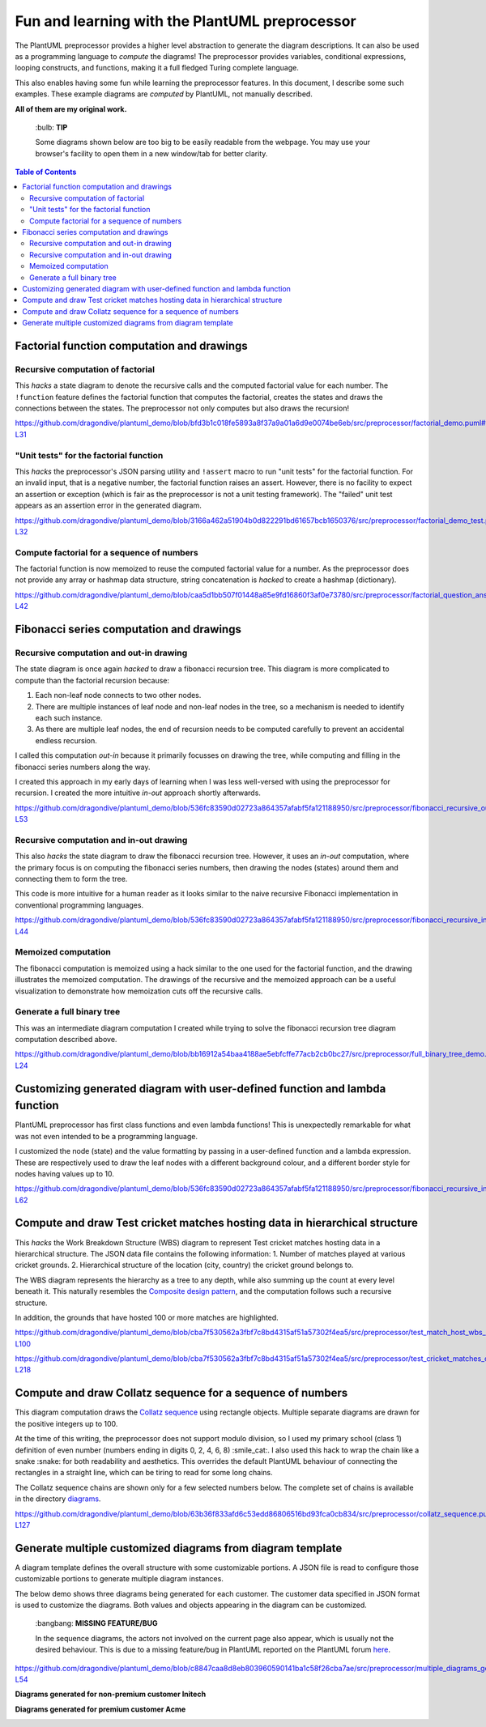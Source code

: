 Fun and learning with the PlantUML preprocessor
===============================================

The PlantUML preprocessor provides a higher level abstraction to
generate the diagram descriptions. It can also be used as a programming
language to *compute* the diagrams! The preprocessor provides variables, conditional expressions, looping
constructs, and functions, making it a full fledged Turing complete
language.

This also enables having some fun while learning the preprocessor features. In this
document, I describe some such examples. These example diagrams are *computed* by
PlantUML, not manually described.

**All of them are my original work.**

   \:bulb: **TIP**

   Some diagrams shown below are too big to be easily readable from the
   webpage. You may use your browser's facility to open them in a new
   window/tab for better clarity.

.. contents:: **Table of Contents**

Factorial function computation and drawings
-------------------------------------------

Recursive computation of factorial
~~~~~~~~~~~~~~~~~~~~~~~~~~~~~~~~~~

This *hacks* a state diagram to denote the recursive calls and the
computed factorial value for each number. The ``!function`` feature
defines the factorial function that computes the factorial, creates the
states and draws the connections between the states. The preprocessor
not only computes but also draws the recursion!

https://github.com/dragondive/plantuml_demo/blob/bfd3b1c018fe5893a8f37a9a01a6d9e0074be6eb/src/preprocessor/factorial_demo.puml#L1-L31

.. image:: diagrams/factorial_demo.svg
   :alt: State Diagram hack showing factorial computation

"Unit tests" for the factorial function
~~~~~~~~~~~~~~~~~~~~~~~~~~~~~~~~~~~~~~~

This *hacks* the preprocessor's JSON parsing utility and ``!assert``
macro to run "unit tests" for the factorial function. For an invalid
input, that is a negative number, the factorial function raises an
assert. However, there is no facility to expect an assertion or
exception (which is fair as the preprocessor is not a unit testing
framework). The "failed" unit test appears as an assertion error in the
generated diagram.

https://github.com/dragondive/plantuml_demo/blob/3166a462a51904b0d822291bd61657bcb1650376/src/preprocessor/factorial_demo_test.puml#L1-L32

.. image:: diagrams/factorial_demo_test.svg
   :alt: Hack showing unit testing of factorial function

Compute factorial for a sequence of numbers
~~~~~~~~~~~~~~~~~~~~~~~~~~~~~~~~~~~~~~~~~~~

The factorial function is now memoized to reuse the computed factorial
value for a number. As the preprocessor does not provide any array or
hashmap data structure, string concatenation is *hacked* to create a
hashmap (dictionary).

https://github.com/dragondive/plantuml_demo/blob/caa5d1bb507f01448a85e9fd16860f3af0e73780/src/preprocessor/factorial_question_answer_sequence.puml#L1-L42

.. image:: diagrams/factorial_question_answer_sequence.svg
   :alt: Compute factorial for a sequence of numbers

Fibonacci series computation and drawings
-----------------------------------------

Recursive computation and out-in drawing
~~~~~~~~~~~~~~~~~~~~~~~~~~~~~~~~~~~~~~~~

The state diagram is once again *hacked* to draw a fibonacci recursion
tree. This diagram is more complicated to compute than the factorial
recursion because:

1. Each non-leaf node connects to two other nodes.
2. There are multiple instances of leaf node and non-leaf nodes in the
   tree, so a mechanism is needed to identify each such instance.
3. As there are multiple leaf nodes, the end of recursion needs to be
   computed carefully to prevent an accidental endless recursion.

I called this computation *out-in* because it primarily focusses on
drawing the tree, while computing and filling in the fibonacci series
numbers along the way.

I created this approach in my early days of learning when I was less
well-versed with using the preprocessor for recursion. I created the
more intuitive *in-out* approach shortly afterwards.

https://github.com/dragondive/plantuml_demo/blob/536fc83590d02723a864357afabf5fa121188950/src/preprocessor/fibonacci_recursive_out_in_demo.puml#L1-L53

.. image:: diagrams/fibonacci_recursive_out_in_demo.svg
   :alt: Fibonacci recursion tree using out-in computation

Recursive computation and in-out drawing
~~~~~~~~~~~~~~~~~~~~~~~~~~~~~~~~~~~~~~~~

This also *hacks* the state diagram to draw the fibonacci recursion
tree. However, it uses an *in-out* computation, where the primary focus
is on computing the fibonacci series numbers, then drawing the nodes
(states) around them and connecting them to form the tree.

This code is more intuitive for a human reader as it looks similar to
the naive recursive Fibonacci implementation in conventional programming
languages.

https://github.com/dragondive/plantuml_demo/blob/536fc83590d02723a864357afabf5fa121188950/src/preprocessor/fibonacci_recursive_in_out_demo.puml#L1-L44

.. image:: diagrams/fibonacci_recursive_in_out_demo.svg
   :alt: Fibonacci recursion tree using in-out computation

Memoized computation
~~~~~~~~~~~~~~~~~~~~

The fibonacci computation is memoized using a hack similar to the one used
for the factorial function, and the drawing illustrates the memoized computation.
The drawings of the recursive and the memoized approach can be a useful
visualization to demonstrate how memoization cuts off the recursive calls.

.. image:: diagrams/fibonacci_memoized_demo.svg
   :alt: Memoized fibonacci computation

Generate a full binary tree
~~~~~~~~~~~~~~~~~~~~~~~~~~~

This was an intermediate diagram computation I created while trying to
solve the fibonacci recursion tree diagram computation described above.

https://github.com/dragondive/plantuml_demo/blob/bb16912a54baa4188ae5ebfcffe77acb2cb0bc27/src/preprocessor/full_binary_tree_demo.puml#L1-L24

.. image:: diagrams/full_binary_tree_demo.svg
   :alt: Binary tree

Customizing generated diagram with user-defined function and lambda function
----------------------------------------------------------------------------

PlantUML preprocessor has first class functions and even lambda
functions! This is unexpectedly remarkable for what was not even
intended to be a programming language.

I customized the node (state) and the value formatting by passing in a
user-defined function and a lambda expression. These are respectively
used to draw the leaf nodes with a different background colour, and a
different border style for nodes having values up to 10.

https://github.com/dragondive/plantuml_demo/blob/536fc83590d02723a864357afabf5fa121188950/src/preprocessor/fibonacci_recursive_in_out_with_user_function_demo.puml#L1-L62

.. image:: diagrams/fibonacci_recursive_in_out_with_user_function_demo.svg
   :alt: User-defined function and lambda function

Compute and draw Test cricket matches hosting data in hierarchical structure
----------------------------------------------------------------------------

This *hacks* the Work Breakdown Structure (WBS) diagram to represent Test cricket
matches hosting data in a hierarchical structure. The JSON data file contains the
following information:
1. Number of matches played at various cricket grounds.
2. Hierarchical structure of the location (city, country) the cricket ground belongs to.

The WBS diagram represents the hierarchy as a tree to any depth, while also summing up
the count at every level beneath it. This naturally resembles the
`Composite design pattern <https://refactoring.guru/design-patterns/composite>`__, and
the computation follows such a recursive structure.

In addition, the grounds that have hosted 100 or more matches are highlighted.

https://github.com/dragondive/plantuml_demo/blob/cba7f530562a3fbf7c8bd4315af51a57302f4ea5/src/preprocessor/test_match_host_wbs_demo.puml#L1-L100

https://github.com/dragondive/plantuml_demo/blob/cba7f530562a3fbf7c8bd4315af51a57302f4ea5/src/preprocessor/test_cricket_matches_data.puml#L1-L218

.. image:: diagrams/test_match_host_wbs_demo.svg
   :alt: Hierarchical structure representing Test matches hosting data

Compute and draw Collatz sequence for a sequence of numbers
-----------------------------------------------------------

This diagram computation draws the `Collatz
sequence <https://en.wikipedia.org/wiki/Collatz_conjecture>`__ using
rectangle objects. Multiple separate diagrams are drawn for the positive
integers up to 100.

At the time of this writing, the preprocessor does not support modulo
division, so I used my primary school (class 1) definition of even
number (numbers ending in digits 0, 2, 4, 6, 8) :smile_cat:. I also used this
hack to wrap the chain like a snake :snake: for both readability and
aesthetics. This overrides the default PlantUML behaviour of connecting
the rectangles in a straight line, which can be tiring to read for some
long chains.

The Collatz sequence chains are shown only for a few selected numbers
below. The complete set of chains is available in the directory
`diagrams <https://github.com/dragondive/plantuml_demo/tree/63b36f833afd6c53edd86806516bd93fca0cb834/src/preprocessor/diagrams>`__.

https://github.com/dragondive/plantuml_demo/blob/63b36f833afd6c53edd86806516bd93fca0cb834/src/preprocessor/collatz_sequence.puml#L1-L127

|Collatz sequence for 9| |Collatz sequence for 43| |Collatz sequence for
97|

Generate multiple customized diagrams from diagram template
-----------------------------------------------------------

A diagram template defines the overall structure with some customizable
portions. A JSON file is read to configure those customizable portions
to generate multiple diagram instances.

The below demo shows three diagrams being generated for each customer.
The customer data specified in JSON format is used to customize the
diagrams. Both values and objects appearing in the diagram can be
customized.

   \:bangbang: **MISSING FEATURE/BUG**

   In the sequence diagrams, the actors not involved on the current page
   also appear, which is usually not the desired behaviour. This is due
   to a missing feature/bug in PlantUML reported on the PlantUML forum
   `here <https://forum.plantuml.net/14773/how-to-hide-participants-not-on-current-page>`__.

https://github.com/dragondive/plantuml_demo/blob/c8847caa8d8eb803960590141ba1c58f26cba7ae/src/preprocessor/multiple_diagrams_generation_demo.puml#L1-L54

**Diagrams generated for non-premium customer Initech**

|Developer Workflow for non-premium customer Initech| |Tester Workflow
for non-premium customer Initech| |Integrator Workflow for non-premium
customer Initech|

**Diagrams generated for premium customer Acme**

|Developer Workflow for premium customer Acme| |Tester Workflow for
premium customer Acme| |Integrator Workflow for premium customer Acme|


.. |Developer Workflow for non-premium customer Initech| image:: diagrams/multiple_diagrams_generation_demo_001.svg
.. |Tester Workflow for non-premium customer Initech| image:: diagrams/multiple_diagrams_generation_demo_002.svg
.. |Integrator Workflow for non-premium customer Initech| image:: diagrams/multiple_diagrams_generation_demo_003.svg
.. |Developer Workflow for premium customer Acme| image:: diagrams/multiple_diagrams_generation_demo_004.svg
.. |Tester Workflow for premium customer Acme| image:: diagrams/multiple_diagrams_generation_demo_005.svg
.. |Integrator Workflow for premium customer Acme| image:: diagrams/multiple_diagrams_generation_demo_006.svg
.. |Collatz sequence for 9| image:: diagrams/collatz_sequence_009.svg
.. |Collatz sequence for 43| image:: diagrams/collatz_sequence_043.svg
.. |Collatz sequence for 97| image:: diagrams/collatz_sequence_097.svg
